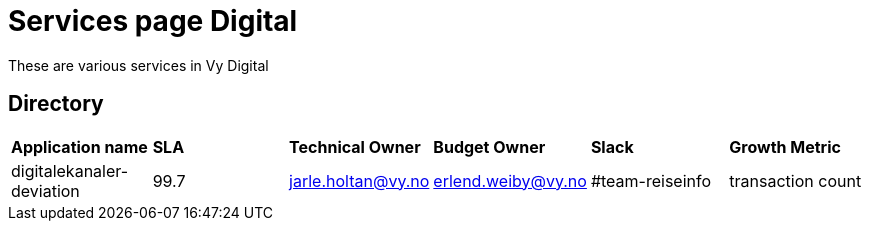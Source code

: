 = Services page Digital

These are various services in Vy Digital

== Directory

[frame=all, grid=all]
|===
|*Application name* | *SLA* | *Technical Owner* | *Budget Owner* | *Slack* | *Growth Metric*
|digitalekanaler-deviation | 99.7 | jarle.holtan@vy.no | erlend.weiby@vy.no | #team-reiseinfo | transaction count 
|===
